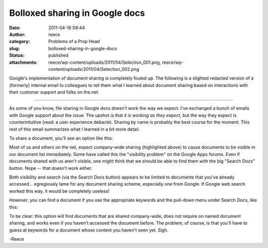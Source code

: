 Bolloxed sharing in Google docs
###############################
:date: 2011-04-16 09:44
:author: reece
:category: Problems of a Prop Head
:slug: bolloxed-sharing-in-google-docs
:status: published
:attachments: reece/wp-content/uploads/2011/04/Selection_001.png, reece/wp-content/uploads/2011/04/Selection_002.png

Google's implementation of document sharing is completely fouled up. The
following is a slighted redacted version of a (formerly) internal email
to colleagues to tell them what I learned about document sharing based
on interactions with their customer support and folks on the net.

--------------

As some of you know, file sharing in Google docs doesn't work the way we
expect. I've exchanged a bunch of emails with Google support about the
issue. The upshot is that *it is working as they expect*, but the way
they expect is counterintuitive (read: a user experience debacle).
Sharing by name is probably the best course for the moment. This rest of
this email summarizes what I learned in a bit more detail.

To share a document, you'll see an option like this:

|image0|

Most of us and others on the net, expect company-wide sharing
(highlighted above) to cause documents to be visible in our document
list immediately. Some have called this the "visibility problem" on the
Google Apps forums. Even if documents shared with us aren't visible, one
might think that we should be able to find them with the big "Search
Docs" button. Nope -- that doesn't work either.

Both visibility and search (via the Search Docs button) appears to be
limited to documents that you've already accessed... egregiously lame
for any document sharing scheme, especially one from Google. If Google
web search worked this way, it would be completely useless!

*However*, you can find a document if you use the appropriate keywords
and the pull-down menu under Search Docs, like this:

|image1|

To be clear: this option will find documents that are shared
company-wide, does not require on named document sharing, and works even
if you haven't accessed the document before. The problem, of course, is
that you'll have to guess at keywords for a document whose content you
haven't seen yet. Sigh.

-Reece

.. |image0| image:: http://harts.net/reece/wp-content/uploads/2011/04/Selection_002-300x298.png
   :width: 300px
   :height: 298px
.. |image1| image:: http://harts.net/reece/wp-content/uploads/2011/04/Selection_001.png
   :class: alignnone size-full wp-image-386
   :width: 290px
   :height: 97px
   :target: http://harts.net/reece/2011/04/16/bolloxed-sharing-in-google-docs/selection_001/
